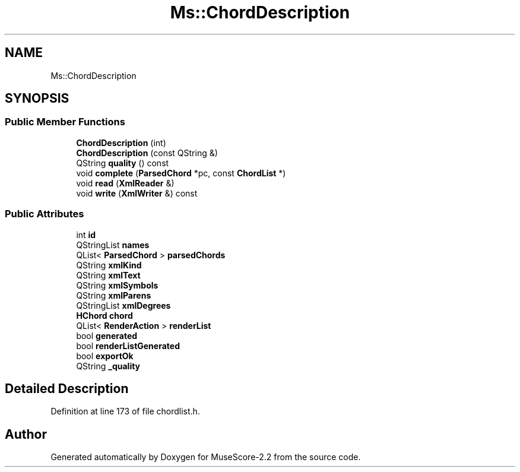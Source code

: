 .TH "Ms::ChordDescription" 3 "Mon Jun 5 2017" "MuseScore-2.2" \" -*- nroff -*-
.ad l
.nh
.SH NAME
Ms::ChordDescription
.SH SYNOPSIS
.br
.PP
.SS "Public Member Functions"

.in +1c
.ti -1c
.RI "\fBChordDescription\fP (int)"
.br
.ti -1c
.RI "\fBChordDescription\fP (const QString &)"
.br
.ti -1c
.RI "QString \fBquality\fP () const"
.br
.ti -1c
.RI "void \fBcomplete\fP (\fBParsedChord\fP *pc, const \fBChordList\fP *)"
.br
.ti -1c
.RI "void \fBread\fP (\fBXmlReader\fP &)"
.br
.ti -1c
.RI "void \fBwrite\fP (\fBXmlWriter\fP &) const"
.br
.in -1c
.SS "Public Attributes"

.in +1c
.ti -1c
.RI "int \fBid\fP"
.br
.ti -1c
.RI "QStringList \fBnames\fP"
.br
.ti -1c
.RI "QList< \fBParsedChord\fP > \fBparsedChords\fP"
.br
.ti -1c
.RI "QString \fBxmlKind\fP"
.br
.ti -1c
.RI "QString \fBxmlText\fP"
.br
.ti -1c
.RI "QString \fBxmlSymbols\fP"
.br
.ti -1c
.RI "QString \fBxmlParens\fP"
.br
.ti -1c
.RI "QStringList \fBxmlDegrees\fP"
.br
.ti -1c
.RI "\fBHChord\fP \fBchord\fP"
.br
.ti -1c
.RI "QList< \fBRenderAction\fP > \fBrenderList\fP"
.br
.ti -1c
.RI "bool \fBgenerated\fP"
.br
.ti -1c
.RI "bool \fBrenderListGenerated\fP"
.br
.ti -1c
.RI "bool \fBexportOk\fP"
.br
.ti -1c
.RI "QString \fB_quality\fP"
.br
.in -1c
.SH "Detailed Description"
.PP 
Definition at line 173 of file chordlist\&.h\&.

.SH "Author"
.PP 
Generated automatically by Doxygen for MuseScore-2\&.2 from the source code\&.
